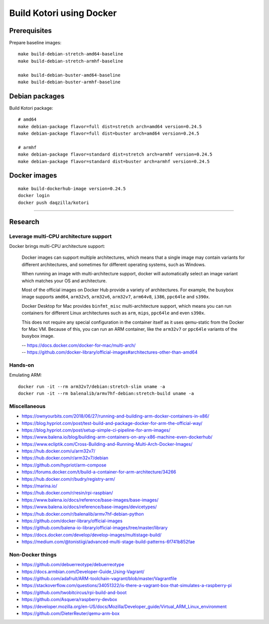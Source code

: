 #########################
Build Kotori using Docker
#########################

.. highlight:: bash


*************
Prerequisites
*************
Prepare baseline images::

    make build-debian-stretch-amd64-baseline
    make build-debian-stretch-armhf-baseline

    make build-debian-buster-amd64-baseline
    make build-debian-buster-armhf-baseline


***************
Debian packages
***************
Build Kotori package::

    # amd64
    make debian-package flavor=full dist=stretch arch=amd64 version=0.24.5
    make debian-package flavor=full dist=buster arch=amd64 version=0.24.5

    # armhf
    make debian-package flavor=standard dist=stretch arch=armhf version=0.24.5
    make debian-package flavor=standard dist=buster arch=armhf version=0.24.5


*************
Docker images
*************
::

    make build-dockerhub-image version=0.24.5
    docker login
    docker push daqzilla/kotori


----


********
Research
********

Leverage multi-CPU architecture support
=======================================
Docker brings multi-CPU architecture support:

    Docker images can support multiple architectures, which means that a single
    image may contain variants for different architectures, and sometimes for
    different operating systems, such as Windows.

    When running an image with multi-architecture support, docker will
    automatically select an image variant which matches your OS and architecture.

    Most of the official images on Docker Hub provide a variety of architectures.
    For example, the busybox image supports ``amd64``, ``arm32v5``, ``arm32v6``,
    ``arm32v7``, ``arm64v8``, ``i386``, ``ppc64le`` and ``s390x``.

    Docker Desktop for Mac provides ``binfmt_misc`` multi-architecture support,
    which means you can run containers for different Linux architectures such as
    ``arm``, ``mips``, ``ppc64le`` and even ``s390x``.

    This does not require any special configuration in the container itself as it
    uses qemu-static from the Docker for Mac VM. Because of this, you can run an
    ARM container, like the ``arm32v7`` or ``ppc64le`` variants of the busybox image.

    | -- https://docs.docker.com/docker-for-mac/multi-arch/
    | -- https://github.com/docker-library/official-images#architectures-other-than-amd64


Hands-on
========
Emulating ARM::

      docker run -it --rm arm32v7/debian:stretch-slim uname -a
      docker run -it --rm balenalib/armv7hf-debian:stretch-build uname -a

Miscellaneous
=============
- https://ownyourbits.com/2018/06/27/running-and-building-arm-docker-containers-in-x86/
- https://blog.hypriot.com/post/test-build-and-package-docker-for-arm-the-official-way/
- https://blog.hypriot.com/post/setup-simple-ci-pipeline-for-arm-images/
- https://www.balena.io/blog/building-arm-containers-on-any-x86-machine-even-dockerhub/
- https://www.ecliptik.com/Cross-Building-and-Running-Multi-Arch-Docker-Images/
- https://hub.docker.com/u/arm32v7/
- https://hub.docker.com/r/arm32v7/debian
- https://github.com/hypriot/arm-compose
- https://forums.docker.com/t/build-a-container-for-arm-architecture/34266
- https://hub.docker.com/r/budry/registry-arm/
- https://marina.io/
- https://hub.docker.com/r/resin/rpi-raspbian/
- https://www.balena.io/docs/reference/base-images/base-images/
- https://www.balena.io/docs/reference/base-images/devicetypes/
- https://hub.docker.com/r/balenalib/armv7hf-debian-python
- https://github.com/docker-library/official-images
- https://github.com/balena-io-library/official-images/tree/master/library
- https://docs.docker.com/develop/develop-images/multistage-build/
- https://medium.com/@tonistiigi/advanced-multi-stage-build-patterns-6f741b852fae

Non-Docker things
=================
- https://github.com/debuerreotype/debuerreotype
- https://docs.armbian.com/Developer-Guide_Using-Vagrant/
- https://github.com/adafruit/ARM-toolchain-vagrant/blob/master/Vagrantfile
- https://stackoverflow.com/questions/34051322/is-there-a-vagrant-box-that-simulates-a-raspberry-pi
- https://github.com/twobitcircus/rpi-build-and-boot
- https://github.com/Asquera/raspberry-devbox
- https://developer.mozilla.org/en-US/docs/Mozilla/Developer_guide/Virtual_ARM_Linux_environment
- https://github.com/DieterReuter/qemu-arm-box
